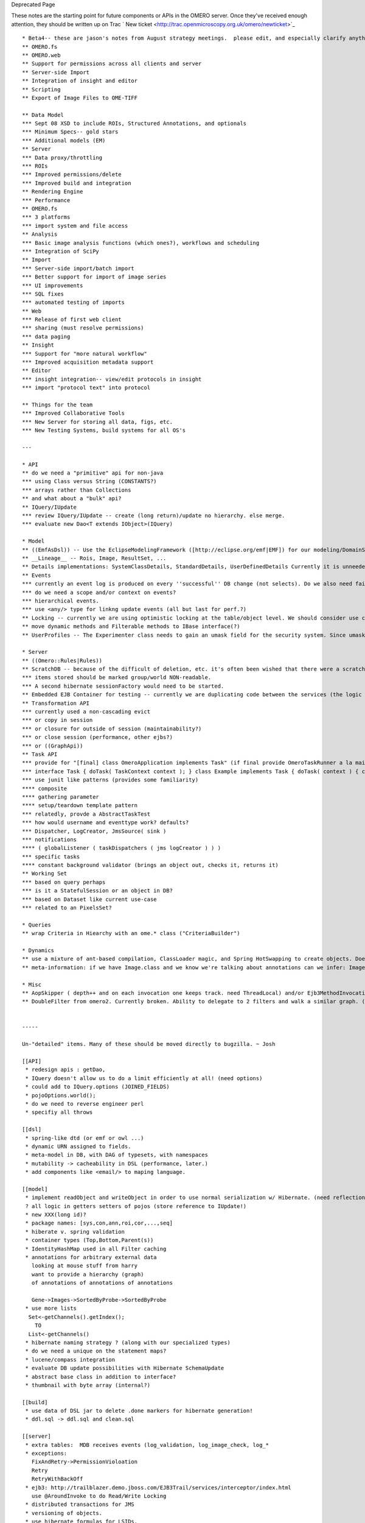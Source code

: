 Deprecated Page

These notes are the starting point for future components or APIs in the
OMERO server. Once they've received enough attention, they should be
written up on Trac ` New
ticket <http://trac.openmicroscopy.org.uk/omero/newticket>`_

::

    * Beta4-- these are jason's notes from August strategy meetings.  please edit, and especially clarify anything you want (especially where thing are "improved" (:confused:)).  The major changes in Beta4 are:
    ** OMERO.fs
    ** OMERO.web
    ** Support for permissions across all clients and server
    ** Server-side Import
    ** Integration of insight and editor
    ** Scripting
    ** Export of Image Files to OME-TIFF

    ** Data Model
    *** Sept 08 XSD to include ROIs, Structured Annotations, and optionals
    *** Minimum Specs-- gold stars
    *** Additional models (EM)
    ** Server
    *** Data proxy/throttling
    *** ROIs
    *** Improved permissions/delete
    *** Improved build and integration
    ** Rendering Engine
    *** Performance
    ** OMERO.fs
    *** 3 platforms
    *** import system and file access
    ** Analysis
    *** Basic image analysis functions (which ones?), workflows and scheduling
    *** Integration of SciPy
    ** Import
    *** Server-side import/batch import
    *** Better support for import of image series
    *** UI improvements
    *** SQL fixes
    *** automated testing of imports
    ** Web
    *** Release of first web client
    *** sharing (must resolve permissions)
    *** data paging
    ** Insight
    *** Support for "more natural workflow"
    *** Improved acquisition metadata support
    ** Editor
    *** insight integration-- view/edit protocols in insight
    *** import "protocol text" into protocol

    ** Things for the team
    *** Improved Collaborative Tools
    *** New Server for storing all data, figs, etc.
    *** New Testing Systems, build systems for all OS's

    ---

    * API
    ** do we need a "primitive" api for non-java
    *** using Class versus String (CONSTANTS?)
    *** arrays rather than Collections
    ** and what about a "bulk" api?
    ** IQuery/IUpdate
    *** review IQuery/IUpdate -- create (long return)/update no hierarchy. else merge.
    *** evaluate new Dao<T extends IObject>(IQuery)

    * Model
    ** ((EmfAsDsl)) -- Use the EclipseModelingFramework ([http://eclipse.org/emf|EMF]) for our modeling/DomainSpecificLanguage needs.
    ** __Lineage__ -- Rois, Image, ResultSet, ...
    ** Details implementations: SystemClassDetails, StandardDetails, UserDefinedDetails Currently it is unneeded, but may be useful. (1.5 would ease this with ((CovariantReturnTypes)) )
    ** Events
    *** currently an event log is produced on every ''successful'' DB change (not selects). Do we also need failure logs on exceptions, or general statistics on read operations?
    *** do we need a scope and/or context on events?
    *** hierarchical events.
    *** use <any/> type for linkng update events (all but last for perf.?)
    ** Locking -- currently we are using optimistic locking at the table/object level. We should consider use cases and future requirements for pessimistic and/or coard-grained locking.
    ** move dynamic methods and Filterable methods to IBase interface(?)
    ** UserProfiles -- The Experimenter class needs to gain an umask field for the security system. Since umask will be used quite often, it makes sense to have it as a top-level value, but one could imagine a PROFILE table linked to the EXPERIMENTER table which in turn was linked to a VARIABLE table containing environment settings. (This is analogous to the bash .profile or .bashrc files) Similarly PROFILE could link to CRON and STARTUP tables for running timed and on-startup up tasks (see Task API).

    * Server
    ** ((Omero::Rules|Rules))
    ** ScratchDB -- because of the difficult of deletion, etc. it's often been wished that there were a scratch database where temporary data could be parked. This is feasible, but the use cases are not clear.
    *** items stored should be marked group/world NON-readable.
    *** A second hibernate sessionFactory would need to be started. 
    ** Embedded EJB Container for testing -- currently we are duplicating code between the services (the logic code) and the EJBs. We could get rid of all duplication IF we had a way to automatically configure the EJBs for testing (it'd be optimal if we could do this ''without'' directly specifying them in the Spring config.)
    ** Transformation API
    *** currently used a non-cascading evict
    *** or copy in session
    *** or closure for outside of session (maintainability?)
    *** or close session (performance, other ejbs?)
    *** or ((GraphApi))
    ** Task API
    *** provide for "[final] class OmeroApplication implements Task" (if final provide OmeroTaskRunner a la main(){ t=new Task(); app = OmeroApp(t); app.run() } )
    *** interface Task { doTask( TaskContext context ); } class Example implements Task { doTask( context ) { context.error( "boom" ); } }
    *** use junit like patterns (provides some familiarity)
    **** composite
    **** gathering parameter
    **** setup/teardown template pattern
    *** relatedly, provde a AbstractTaskTest
    *** how would username and eventtype work? defaults?
    *** Dispatcher, LogCreator, JmsSource( sink )
    *** notifications
    **** ( globalListener ( taskDispatchers ( jms logCreator ) ) )
    *** specific tasks
    **** constant background validator (brings an object out, checks it, returns it)
    ** Working Set
    *** based on query perhaps
    *** is it a StatefulSession or an object in DB?
    *** based on Dataset like current use-case
    *** related to an PixelsSet?

    * Queries
    ** wrap Criteria in Hiearchy with an ome.* class ("CriteriaBuilder")

    * Dynamics
    ** use a mixture of ant-based compilation, ClassLoader magic, and Spring HotSwapping to create objects. Doesn't solve the accessor issue. See also EmfAsDsl cF. SDO
    ** meta-information: if we have Image.class and we know we're talking about annotations can we infer: Image.IMAGEANNOTATIONS, ImageAnnotation.class and for the reverse case, ImageAnnotation.IMAGE. This is (part of) what's needed to mimick Perl's accessors

    * Misc
    ** AopSkipper ( depth++ and on each invocation one keeps track. need ThreadLocal) and/or Ejb3MethodInvocationAdapter
    ** DoubleFilter from omero2. Currently broken. Ability to delegate to 2 filters and walk a similar graph. (And if they differ?)


    ----- 

    Un-"detailed" items. Many of these should be moved directly to bugzilla. ~ Josh

    [[API]
     * redesign apis : getDao,  
     * IQuery doesn't allow us to do a limit efficiently at all! (need options)
     * could add to IQuery.options (JOINED_FIELDS)
     * pojoOptions.world();
     * do we need to reverse engineer perl
     * specifiy all throws

    [[dsl]
     * spring-like dtd (or emf or owl ...)
     * dynamic URN assigned to fields. 
     * meta-model in DB, with DAG of typesets, with namespaces
     * mutability -> cacheability in DSL (performance, later.)
     * add components like <email/> to maping language. 

    [[model]
     * implement readObject and writeObject in order to use normal serialization w/ Hibernate. (need reflection or hibernate libraries????)
     ? all logic in getters setters of pojos (store reference to IUpdate!)
     * new XXX(long id)?
     * package names: [sys,con,ann,roi,cor,...,seq]
     * hiberate v. spring validation
     * container types (Top,Bottom,Parent(s))
     * IdentityHashMap used in all Filter caching
     * annotations for arbitrary external data
       looking at mouse stuff from harry
       want to provide a hierarchy (graph) 
       of annotations of annotations of annotations

       Gene->Images->SortedByProbe->SortedByProbe
     * use more lists 
      Set<-getChannels().getIndex();
        TO
      List<-getChannels()
     * hibernate naming strategy ? (along with our specialized types)
     * do we need a unique on the statement maps?
     * lucene/compass integration
     * evaluate DB update possibilities with Hibernate SchemaUpdate
     * abstract base class in addition to interface?
     * thumbnail with byte array (internal?) 

    [[build]
     * use data of DSL jar to delete .done markers for hibernate generation!
     * ddl.sql -> ddl.sql and clean.sql
     
    [[server]
     * extra tables:  MDB receives events (log_validation, log_image_check, log_*
     * exceptions:
       FixAndRetry->PermissionVioloation
       Retry
       RetryWithBackOff
     * ejb3: http://trailblazer.demo.jboss.com/EJB3Trail/services/interceptor/index.html
       use @AroundInvoke to do Read/Write Locking
     * distributed transactions for JMS
     * versioning of objects. 
     * use hibernate formulas for LSIDs. 


    [[interop] export, etc.
     * OwlFilter to produce Owl/RDF output from a graph. 
     * jms and callback api. (see notes somewhere)
     * DBObject interop

    [[Test]
     * J-M DenialOfService ?? GetImages
     * get in-memory testing working 
       http://www.theserverside.com/articles/article.tss?l=UnitTesting
     * cargo.codehaus.org   
     * performance testing
     ** Sequoia
     ** WebLogic etc.
     ** jboss clustering.
     * comparison testing in omero2 series

    [[RndEngine]
     * setPixels for scrolling through screen
     * pass in lokkup table?
     * move validation code to Validators
     * callback!!!
     * stats. and plane2d (import/nio to chris)

    [[other]
     * accept RDF input?
     * can we do the derivation stuff if someone tries to delete OrigFiles? do we need to?
     * deploy -- supported JVMs
     * deploy -- webstart, knoppix, vmware vdisk (with JRE and eclipse compiler),  
     * policy -- no spring or hibernate in services. aop.
